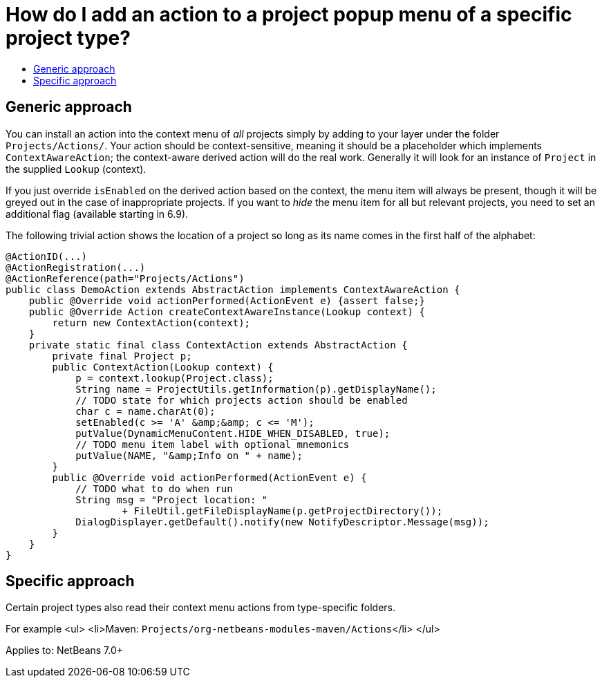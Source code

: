 // 
//     Licensed to the Apache Software Foundation (ASF) under one
//     or more contributor license agreements.  See the NOTICE file
//     distributed with this work for additional information
//     regarding copyright ownership.  The ASF licenses this file
//     to you under the Apache License, Version 2.0 (the
//     "License"); you may not use this file except in compliance
//     with the License.  You may obtain a copy of the License at
// 
//       http://www.apache.org/licenses/LICENSE-2.0
// 
//     Unless required by applicable law or agreed to in writing,
//     software distributed under the License is distributed on an
//     "AS IS" BASIS, WITHOUT WARRANTIES OR CONDITIONS OF ANY
//     KIND, either express or implied.  See the License for the
//     specific language governing permissions and limitations
//     under the License.
//

= How do I add an action to a project popup menu of a specific project type?
:page-layout: wikidev
:page-tags: wiki, devfaq, needsreview
:jbake-status: published
:keywords: Apache NetBeans wiki DevFaqActionAddProjectTypePopUp
:description: Apache NetBeans wiki DevFaqActionAddProjectTypePopUp
:toc: left
:toc-title:
:syntax: true
:page-wikidevsection: _actions_how_to_add_things_to_files_folders_menus_toolbars_and_more _project_types
:page-position: 13 4


== Generic approach

You can install an action into the context menu of _all_ projects simply by adding to your layer under the folder `Projects/Actions/`. Your action should be context-sensitive, meaning it should be a placeholder which implements `ContextAwareAction`; the context-aware derived action will do the real work. Generally it will look for an instance of `Project` in the supplied `Lookup` (context).

If you just override `isEnabled` on the derived action based on the context, the menu item will always be present, though it will be greyed out in the case of inappropriate projects. If you want to _hide_ the menu item for all but relevant projects, you need to set an additional flag (available starting in 6.9).

The following trivial action shows the location of a project so long as its name comes in the first half of the alphabet:

[source,java]
----

@ActionID(...)
@ActionRegistration(...)
@ActionReference(path="Projects/Actions")
public class DemoAction extends AbstractAction implements ContextAwareAction {
    public @Override void actionPerformed(ActionEvent e) {assert false;}
    public @Override Action createContextAwareInstance(Lookup context) {
        return new ContextAction(context);
    }
    private static final class ContextAction extends AbstractAction {
        private final Project p;
        public ContextAction(Lookup context) {
            p = context.lookup(Project.class);
            String name = ProjectUtils.getInformation(p).getDisplayName();
            // TODO state for which projects action should be enabled
            char c = name.charAt(0);
            setEnabled(c >= 'A' &amp;&amp; c <= 'M');
            putValue(DynamicMenuContent.HIDE_WHEN_DISABLED, true);
            // TODO menu item label with optional mnemonics
            putValue(NAME, "&amp;Info on " + name);
        }
        public @Override void actionPerformed(ActionEvent e) {
            // TODO what to do when run
            String msg = "Project location: "
                    + FileUtil.getFileDisplayName(p.getProjectDirectory());
            DialogDisplayer.getDefault().notify(new NotifyDescriptor.Message(msg));
        }
    }
}

----

== Specific approach

Certain project types also read their context menu actions from type-specific folders.

For example 
<ul>
<li>Maven: `Projects/org-netbeans-modules-maven/Actions`</li>
</ul>

Applies to: NetBeans 7.0+

////
== Apache Migration Information

The content in this page was kindly donated by Oracle Corp. to the
Apache Software Foundation.

This page was exported from link:http://wiki.netbeans.org/DevFaqActionAddProjectTypePopUp[http://wiki.netbeans.org/DevFaqActionAddProjectTypePopUp] , 
that was last modified by NetBeans user Markiewb 
on 2017-02-08T22:29:09Z.


*NOTE:* This document was automatically converted to the AsciiDoc format on 2018-02-07, and needs to be reviewed.
////